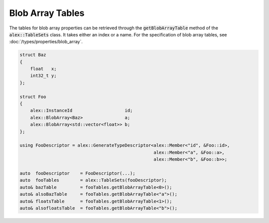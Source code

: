 Blob Array Tables
=================

The tables for blob array properties can be retrieved through the :code:`getBlobArrayTable` method of the
:code:`alex::TableSets` class. It takes either an index or a name. For the specification of blob array tables, see
:doc:`/types/properties/blob_array`.

.. code-block:: cpp

    struct Baz
    {
        float   x;
        int32_t y;
    };

    struct Foo
    {
        alex::InstanceId                    id;
        alex::BlobArray<Baz>                a;
        alex::BlobArray<std::vector<float>> b;
    };

    using FooDescriptor = alex::GenerateTypeDescriptor<alex::Member<"id", &Foo::id>,
                                                       alex::Member<"a", &Foo::a>,
                                                       alex::Member<"b", &Foo::b>>;

    auto  fooDescriptor    = FooDescriptor(...);
    auto  fooTables        = alex::TableSets(fooDescriptor);
    auto& bazTable         = fooTables.getBlobArrayTable<0>();
    auto& alsoBazTable     = fooTables.getBlobArrayTable<"a">();
    auto& floatsTable      = fooTables.getBlobArrayTable<1>();
    auto& alsofloatsTable  = fooTables.getBlobArrayTable<"b">();
